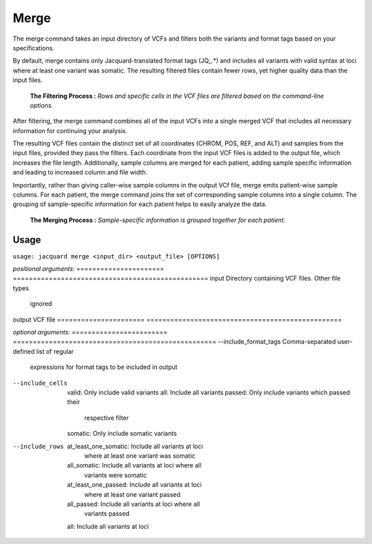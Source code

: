 Merge
-----
The merge command takes an input directory of VCFs and filters both the
variants and format tags based on your specifications.


By default, merge contains only Jacquard-translated format tags (JQ_.*) and
includes all variants with valid syntax at loci where at least one variant was
somatic. The resulting filtered files contain fewer rows, yet higher quality
data than the input files.

.. figure:: images/merge_filter_step.jpg

   **The Filtering Process :** *Rows and specific cells in the VCF files are 
   filtered based on the command-line options.*

After filtering, the merge command combines all of the input VCFs into a single
merged VCF that includes all necessary information for continuing your analysis.


The resulting VCF files contain the distinct set of all coordinates (CHROM, POS,
REF, and ALT) and samples from the input files, provided they pass the filters.
Each coordinate from the input VCF files is added to the output file, which
increases the file length. Additionally, sample columns are merged for each
patient, adding sample specific information and leading to increased column and
file width.


Importantly, rather than giving caller-wise sample columns in the output VCf
file, merge emits patient-wise sample columns. For each patient, the merge
command joins the set of corresponding sample columns into a single column. The
grouping of sample-specific information for each patient helps to easily
analyze the data.

.. figure:: images/merge_join_step.jpg

   **The Merging Process :** *Sample-specific information is grouped together for 
   each patient.*
   
Usage
^^^^^
``usage: jacquard merge <input_dir> <output_file> [OPTIONS]``


*positional arguments:*
======================        =================================================
input                         Directory containing VCF files. Other file types
                              ignored
output                        VCF file
======================        =================================================


*optional arguments:*
========================    ===================================================
--include_format_tags       Comma-separated user-defined list of regular
                            expressions for format tags to be included in
                            output
--include_cells             valid: Only include valid variants
                            all: Include all variants
                            passed: Only include variants which passed their
                                    respective filter
                            somatic: Only include somatic variants
--include_rows              at_least_one_somatic: Include all variants at loci
                                                  where at least one variant
                                                  was somatic
                            all_somatic: Include all variants at loci where all
                                         variants were somatic
                            at_least_one_passed: Include all variants at loci
                                                 where at least one variant
                                                 passed
                            all_passed: Include all variants at loci where all
                                        variants passed
                            all: Include all variants at loci
========================    ===================================================
